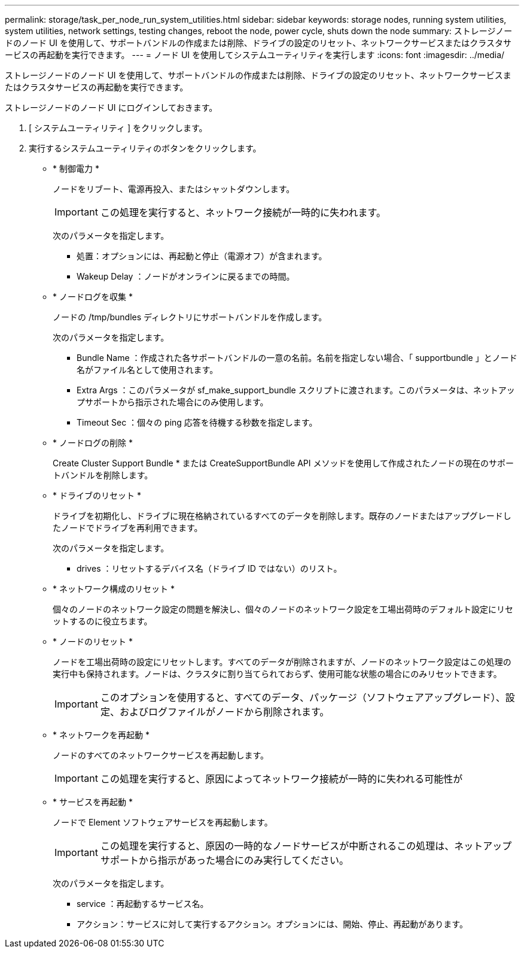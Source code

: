 ---
permalink: storage/task_per_node_run_system_utilities.html 
sidebar: sidebar 
keywords: storage nodes, running system utilities, system utilities, network settings, testing changes, reboot the node, power cycle, shuts down the node 
summary: ストレージノードのノード UI を使用して、サポートバンドルの作成または削除、ドライブの設定のリセット、ネットワークサービスまたはクラスタサービスの再起動を実行できます。 
---
= ノード UI を使用してシステムユーティリティを実行します
:icons: font
:imagesdir: ../media/


[role="lead"]
ストレージノードのノード UI を使用して、サポートバンドルの作成または削除、ドライブの設定のリセット、ネットワークサービスまたはクラスタサービスの再起動を実行できます。

ストレージノードのノード UI にログインしておきます。

. [ システムユーティリティ ] をクリックします。
. 実行するシステムユーティリティのボタンをクリックします。
+
** * 制御電力 *
+
ノードをリブート、電源再投入、またはシャットダウンします。

+

IMPORTANT: この処理を実行すると、ネットワーク接続が一時的に失われます。

+
次のパラメータを指定します。

+
*** 処置：オプションには、再起動と停止（電源オフ）が含まれます。
*** Wakeup Delay ：ノードがオンラインに戻るまでの時間。


** * ノードログを収集 *
+
ノードの /tmp/bundles ディレクトリにサポートバンドルを作成します。

+
次のパラメータを指定します。

+
*** Bundle Name ：作成された各サポートバンドルの一意の名前。名前を指定しない場合、「 supportbundle 」とノード名がファイル名として使用されます。
*** Extra Args ：このパラメータが sf_make_support_bundle スクリプトに渡されます。このパラメータは、ネットアップサポートから指示された場合にのみ使用します。
*** Timeout Sec ：個々の ping 応答を待機する秒数を指定します。


** * ノードログの削除 *
+
Create Cluster Support Bundle * または CreateSupportBundle API メソッドを使用して作成されたノードの現在のサポートバンドルを削除します。

** * ドライブのリセット *
+
ドライブを初期化し、ドライブに現在格納されているすべてのデータを削除します。既存のノードまたはアップグレードしたノードでドライブを再利用できます。

+
次のパラメータを指定します。

+
*** drives ：リセットするデバイス名（ドライブ ID ではない）のリスト。


** * ネットワーク構成のリセット *
+
個々のノードのネットワーク設定の問題を解決し、個々のノードのネットワーク設定を工場出荷時のデフォルト設定にリセットするのに役立ちます。

** * ノードのリセット *
+
ノードを工場出荷時の設定にリセットします。すべてのデータが削除されますが、ノードのネットワーク設定はこの処理の実行中も保持されます。ノードは、クラスタに割り当てられておらず、使用可能な状態の場合にのみリセットできます。

+

IMPORTANT: このオプションを使用すると、すべてのデータ、パッケージ（ソフトウェアアップグレード）、設定、およびログファイルがノードから削除されます。

** * ネットワークを再起動 *
+
ノードのすべてのネットワークサービスを再起動します。

+

IMPORTANT: この処理を実行すると、原因によってネットワーク接続が一時的に失われる可能性が

** * サービスを再起動 *
+
ノードで Element ソフトウェアサービスを再起動します。

+

IMPORTANT: この処理を実行すると、原因の一時的なノードサービスが中断されるこの処理は、ネットアップサポートから指示があった場合にのみ実行してください。

+
次のパラメータを指定します。

+
*** service ：再起動するサービス名。
*** アクション：サービスに対して実行するアクション。オプションには、開始、停止、再起動があります。





